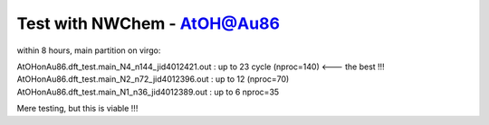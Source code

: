 Test with NWChem - AtOH@Au86
============================

within 8 hours, main partition on virgo:

AtOHonAu86.dft_test.main_N4_n144_jid4012421.out : up to 23 cycle (nproc=140) <--- the best !!!
AtOHonAu86.dft_test.main_N2_n72_jid4012396.out  : up to 12       (nproc=70)
AtOHonAu86.dft_test.main_N1_n36_jid4012389.out  : up to 6         nproc=35

Mere testing, but this is viable !!!



